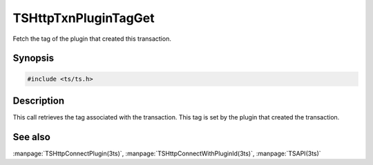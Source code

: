 .. Licensed to the Apache Software Foundation (ASF) under one or more
   contributor license agreements.  See the NOTICE file distributed
   with this work for additional information regarding copyright
   ownership.  The ASF licenses this file to you under the Apache
   License, Version 2.0 (the "License"); you may not use this file
   except in compliance with the License.  You may obtain a copy of
   the License at

      http://www.apache.org/licenses/LICENSE-2.0

   Unless required by applicable law or agreed to in writing, software
   distributed under the License is distributed on an "AS IS" BASIS,
   WITHOUT WARRANTIES OR CONDITIONS OF ANY KIND, either express or
   implied.  See the License for the specific language governing
   permissions and limitations under the License.

.. default-domain:: cpp

=====================
TSHttpTxnPluginTagGet
=====================

Fetch the tag of the plugin that created this transaction.

Synopsis
========
.. code-block:: cpp

    #include <ts/ts.h>

.. function:: const char * TSHttpTxnPluginTagGet(TSHttpTxn txnp)

Description
===========

This call retrieves the tag associated with the transaction.  This
tag is set by the plugin that created the transaction.

See also
========
:manpage:`TSHttpConnectPlugin(3ts)`,
:manpage:`TSHttpConnectWithPluginId(3ts)`,
:manpage:`TSAPI(3ts)`
